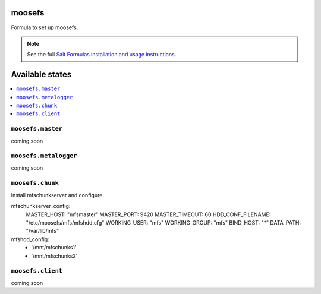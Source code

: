 moosefs
=========

Formula to set up moosefs.

.. note::

    See the full `Salt Formulas installation and usage instructions
    <http://docs.saltstack.com/topics/conventions/formulas.html>`_.

Available states
================

.. contents::
    :local:

``moosefs.master``
-------

coming soon

``moosefs.metalogger``
-------

coming soon

``moosefs.chunk``
-------

Install mfschunkserver and configure.

.. code:: yaml
mfschunkserver_config:
  MASTER_HOST: "mfsmaster"
  MASTER_PORT: 9420
  MASTER_TIMEOUT: 60
  HDD_CONF_FILENAME: "/etc/moosefs/mfs/mfshdd.cfg"
  WORKING_USER: "mfs"
  WORKING_GROUP: "mfs"
  BIND_HOST: "*"
  DATA_PATH: "/var/lib/mfs"
mfshdd_config:
  - '/mnt/mfschunks1'
  - '/mnt/mfschunks2'


``moosefs.client``
-------

coming soon
